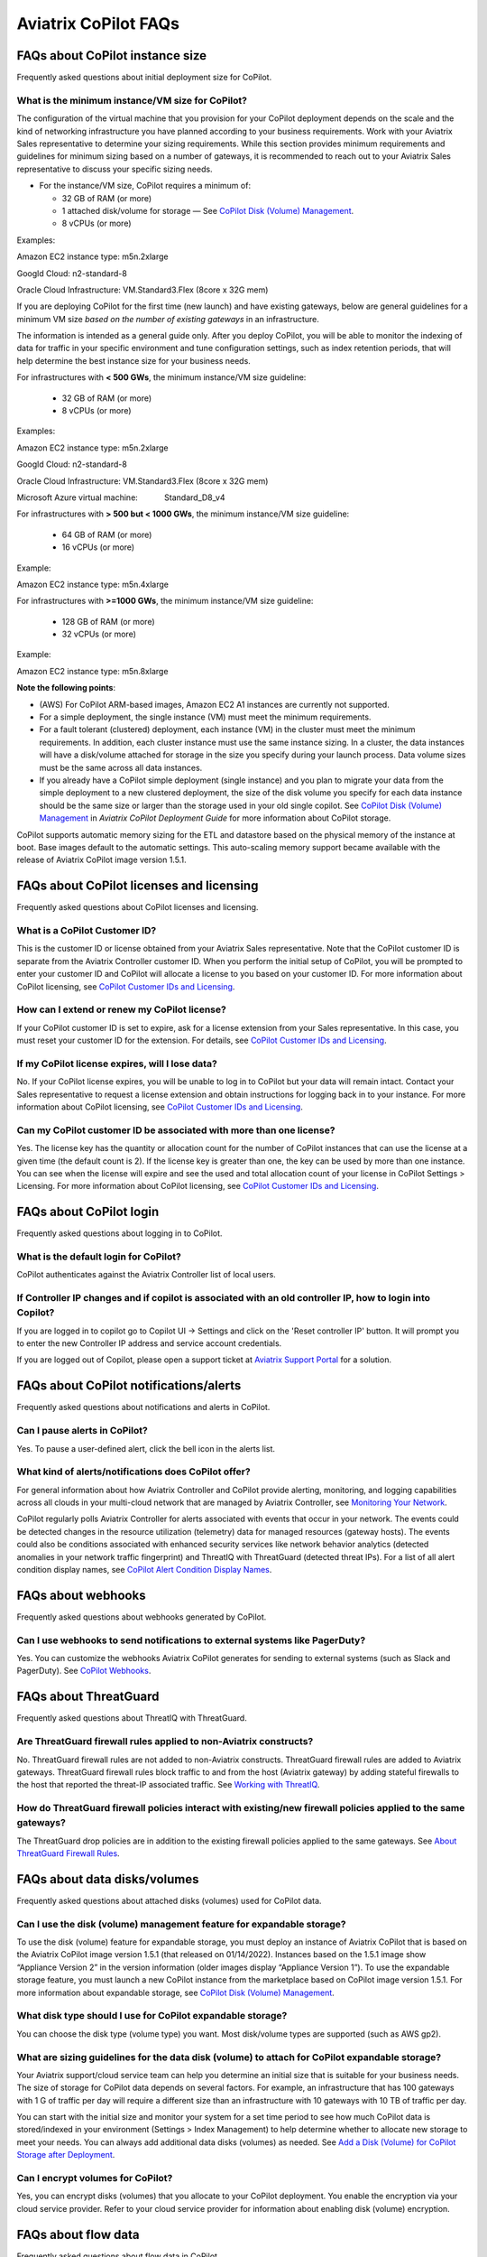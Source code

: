 .. meta::
  :description: Aviatrix CoPilot FAQs
  :keywords: CoPilot,visibility,faq


============================================================
Aviatrix CoPilot FAQs
============================================================


FAQs about CoPilot instance size
====================================================

Frequently asked questions about initial deployment size for CoPilot.

What is the minimum instance/VM size for CoPilot?
---------------------------------------------------

The configuration of the virtual machine that you provision for your CoPilot deployment depends on the scale and the kind of networking infrastructure you have planned according to your business requirements. Work with your Aviatrix Sales representative to determine your sizing requirements. While this section provides minimum requirements and guidelines for minimum sizing based on a number of gateways, it is recommended to reach out to your Aviatrix Sales representative to discuss your specific sizing needs. 

- For the instance/VM size, CoPilot requires a minimum of:

  - 32 GB of RAM (or more)

  - 1 attached disk/volume for storage — See `CoPilot Disk (Volume) Management <https://docs.aviatrix.com/HowTos/copilot_getting_started.html#copilot-disk-volume-management>`_.

  - 8 vCPUs (or more)

Examples: 

Amazon EC2 instance type: m5n.2xlarge

Googld Cloud: n2-standard-8

Oracle Cloud Infrastructure: VM.Standard3.Flex (8core x 32G mem)


If you are deploying CoPilot for the first time (new launch) and have existing gateways, below are general guidelines for a minimum VM size *based on the number of existing gateways* in an infrastructure. 

The information is intended as a general guide only. After you deploy CoPilot, you will be able to monitor the indexing of data for traffic in your specific environment and tune configuration settings, such as index retention periods, that will help determine the best instance size for your business needs.

For infrastructures with **< 500 GWs**, the minimum instance/VM size guideline:

  - 32 GB of RAM (or more)

  - 8 vCPUs (or more)

Examples:

Amazon EC2 instance type: 			m5n.2xlarge

Googld Cloud: 			                n2-standard-8

Oracle Cloud Infrastructure: 			VM.Standard3.Flex (8core x 32G mem)

Microsoft Azure virtual machine:                Standard_D8_v4


For infrastructures with **> 500 but < 1000 GWs**, the minimum instance/VM size guideline:

  - 64 GB of RAM (or more)

  - 16 vCPUs (or more)

Example:

Amazon EC2 instance type: 			m5n.4xlarge


For infrastructures with **>=1000 GWs**, the minimum instance/VM size guideline:

  - 128 GB of RAM (or more)

  - 32 vCPUs (or more)

Example:

Amazon EC2 instance type: 			m5n.8xlarge


**Note the following points**:

- (AWS) For CoPilot ARM-based images, Amazon EC2 A1 instances are currently not supported.

- For a simple deployment, the single instance (VM) must meet the minimum requirements. 

- For a fault tolerant (clustered) deployment, each instance (VM) in the cluster must meet the minimum requirements. In addition, each cluster instance must use the same instance sizing. In a cluster, the data instances will have a disk/volume attached for storage in the size you specify during your launch process. Data volume sizes must be the same across all data instances. 

- If you already have a CoPilot simple deployment (single instance) and you plan to migrate your data from the simple deployment to a new clustered deployment, the size of the disk volume you specify for each data instance should be the same size or larger than the storage used in your old single copilot. See `CoPilot Disk (Volume) Management <https://docs.aviatrix.com/HowTos/copilot_getting_started.html#copilot-disk-volume-management>`_ in *Aviatrix CoPilot Deployment Guide* for more information about CoPilot storage.


CoPilot supports automatic memory sizing for the ETL and datastore based on the physical memory of the instance at boot. Base images default to the automatic settings. This auto-scaling memory support became available with the release of Aviatrix CoPilot image version 1.5.1. 


FAQs about CoPilot licenses and licensing
====================================================

Frequently asked questions about CoPilot licenses and licensing.

What is a CoPilot Customer ID? 
-------------------------------------------------

This is the customer ID or license obtained from your Aviatrix Sales representative. Note that the CoPilot customer ID is separate from the Aviatrix Controller customer ID. When you perform the initial setup of CoPilot, you will be prompted to enter your customer ID and CoPilot will allocate a license to you based on your customer ID. For more information about CoPilot licensing, see `CoPilot Customer IDs and Licensing <https://docs.aviatrix.com/HowTos/copilot_getting_started.html#copilot-customer-ids-and-licensing>`_.

How can I extend or renew my CoPilot license?
---------------------------------------------------

If your CoPilot customer ID is set to expire, ask for a license extension from your Sales representative. In this case, you must reset your customer ID for the extension. For details, see `CoPilot Customer IDs and Licensing <https://docs.aviatrix.com/HowTos/copilot_getting_started.html#copilot-customer-ids-and-licensing>`_.

If my CoPilot license expires, will I lose data?
---------------------------------------------------

No. If your CoPilot license expires, you will be unable to log in to CoPilot but your data will remain intact. Contact your Sales representative to request a license extension and obtain instructions for logging back in to your instance. For more information about CoPilot licensing, see `CoPilot Customer IDs and Licensing <https://docs.aviatrix.com/HowTos/copilot_getting_started.html#copilot-customer-ids-and-licensing>`_.

Can my CoPilot customer ID be associated with more than one license?
---------------------------------------------------------------------

Yes. The license key has the quantity or allocation count for the number of CoPilot instances that can use the license at a given time (the default count is 2). If the license key is greater than one, the key can be used by more than one instance. You can see when the license will expire and see the used and total allocation count of your license in CoPilot Settings > Licensing. For more information about CoPilot licensing, see `CoPilot Customer IDs and Licensing <https://docs.aviatrix.com/HowTos/copilot_getting_started.html#copilot-customer-ids-and-licensing>`_.

FAQs about CoPilot login 
====================================================

Frequently asked questions about logging in to CoPilot.

What is the default login for CoPilot?
---------------------------------------

CoPilot authenticates against the Aviatrix Controller list of local users.

If Controller IP changes and if copilot is associated with an old controller IP, how to login into Copilot?
------------------------------------------------------------------------------------------------------------

If you are logged in to copilot go to Copilot UI -> Settings and click on the 'Reset controller IP' button. It will prompt you to enter the new Controller IP address and service account credentials.

If you are logged out of Copilot, please open a support ticket at `Aviatrix Support Portal <https://support.aviatrix.com>`_ for a solution.


FAQs about CoPilot notifications/alerts
====================================================

Frequently asked questions about notifications and alerts in CoPilot.


Can I pause alerts in CoPilot?
---------------------------------

Yes. To pause a user-defined alert, click the bell icon in the alerts list. 


What kind of alerts/notifications does CoPilot offer?
---------------------------------------------------------

For general information about how Aviatrix Controller and CoPilot provide alerting, monitoring, and logging capabilities across all clouds in your multi-cloud network that are managed by Aviatrix Controller, see `Monitoring Your Network <https://docs.aviatrix.com/HowTos/Monitoring_Your_Network.html>`_.

CoPilot regularly polls Aviatrix Controller for alerts associated with events that occur in your network. The events could be detected changes in the resource utilization (telemetry) data for managed resources (gateway hosts). The events could also be conditions associated with enhanced security services like network behavior analytics (detected anomalies in your network traffic fingerprint) and ThreatIQ with ThreatGuard (detected threat IPs). For a list of all alert condition display names, see `CoPilot Alert Condition Display Names <https://docs.aviatrix.com/HowTos/copilot_reference_guide.html#copilot-alert-condition-display-names>`_. 
 
FAQs about webhooks
====================================================

Frequently asked questions about webhooks generated by CoPilot.

Can I use webhooks to send notifications to external systems like PagerDuty?
-----------------------------------------------------------------------------

Yes. You can customize the webhooks Aviatrix CoPilot generates for sending to external systems (such as Slack and PagerDuty). See `CoPilot Webhooks <https://docs.aviatrix.com/HowTos/copilot_reference_guide.html#id11>`_.

FAQs about ThreatGuard
====================================================

Frequently asked questions about ThreatIQ with ThreatGuard.

Are ThreatGuard firewall rules applied to non-Aviatrix constructs?
---------------------------------------------------------------------

No. ThreatGuard firewall rules are not added to non-Aviatrix constructs. ThreatGuard firewall rules are added to Aviatrix gateways. ThreatGuard firewall rules block traffic to and from the host (Aviatrix gateway) by adding stateful firewalls to the host that reported the threat-IP associated traffic. See `Working with ThreatIQ <https://docs.aviatrix.com/HowTos/copilot_reference_guide.html#working-with-threatiq>`_. 

How do ThreatGuard firewall policies interact with existing/new firewall policies applied to the same gateways? 
------------------------------------------------------------------------------------------------------------------

The ThreatGuard drop policies are in addition to the existing firewall policies applied to the same gateways.  See `About ThreatGuard Firewall Rules <https://docs.aviatrix.com/HowTos/copilot_reference_guide.html#about-threatguard-firewall-rules>`_. 

FAQs about data disks/volumes
====================================================

Frequently asked questions about attached disks (volumes) used for CoPilot data.

Can I use the disk (volume) management feature for expandable storage?
------------------------------------------------------------------------------

To use the disk (volume) feature for expandable storage, you must deploy an instance of Aviatrix CoPilot that is based on the Aviatrix CoPilot image version 1.5.1 (that released on 01/14/2022). Instances based on the 1.5.1 image show “Appliance Version 2” in the version information (older images display “Appliance Version 1”). To use the expandable storage feature, you must launch a new CoPilot instance from the marketplace based on CoPilot image version 1.5.1. For more information about expandable storage, see `CoPilot Disk (Volume) Management <https://docs.aviatrix.com/HowTos/copilot_getting_started.html#copilot-disk-volume-management>`_.

What disk type should I use for CoPilot expandable storage?
------------------------------------------------------------------------------

You can choose the disk type (volume type) you want. Most disk/volume types are supported (such as AWS gp2).

What are sizing guidelines for the data disk (volume) to attach for CoPilot expandable storage?
-------------------------------------------------------------------------------------------------

Your Aviatrix support/cloud service team can help you determine an initial size that is suitable for your business needs. The size of storage for CoPilot data depends on several factors. For example, an infrastructure that has 100 gateways with 1 G of traffic per day will require a different size than an infrastructure with 10 gateways with 10 TB of traffic per day. 

You can start with the initial size and monitor your system for a set time period to see how much CoPilot data is stored/indexed in your environment (Settings > Index Management) to help determine whether to allocate new storage to meet your needs. You can always add additional data disks (volumes) as needed. See `Add a Disk (Volume) for CoPilot Storage after Deployment <https://docs.aviatrix.com/HowTos/copilot_getting_started.html#id3>`_.

Can I encrypt volumes for CoPilot?
------------------------------------------------------------------------------

Yes, you can encrypt disks (volumes) that you allocate to your CoPilot deployment. You enable the encryption via your cloud service provider. Refer to your cloud service provider for information about enabling disk (volume) encryption.

FAQs about flow data
====================================================

Frequently asked questions about flow data in CoPilot.

How long does it take for data to start showing in FlowIQ? 
------------------------------------------------------------------------------

It may take about 5 minutes for flow data to appear in the CoPilot UI. 

Are the traffic flow records coming from Aviatrix Controller or the gateways?
------------------------------------------------------------------------------

The flows are sent from the Aviatrix gateways directly to CoPilot's instance.

Can I configure flows to be sent over private IPs?
------------------------------------------------------------------------------

CoPilot does not set up a private overlay between the gateways and itself. If a private communication path between the gateways and CoPilot is available, then you can use CoPilot’s private IP when you input the collector IP in the controller. 
For example, if you have an Aviatrix transit gateway, and you put CoPilot in one of the spokes, then you can use CoPilot’s private IP as the destination.

Is FlowIQ showing realtime traffic?
------------------------------------------------------------------------------

Flow records are generated by Aviatrix Gateways. The agent on the Gateways observes and keeps track of the flows and as soon as a particular flow ends, or if the flow expiry interval is reached, the flow record is sent to CoPilot.

FAQs about Topology
====================================================

Frequently asked questions about topology in CoPilot.

Why do I get an error Failed to fetch Topology when I open the Topology page?
-------------------------------------------------------------------------------

If you get the error **Failed to fetch Topology data**, CoPilot was unable to access the data it needs for topology. If the issue persists, Contact Aviatrix Support.

FAQs about how CoPilot works
====================================================

Frequently asked questions about how CoPilot works.

What protocol does CoPilot use to talk to its controller?
-------------------------------------------------------------------------------

CoPilot uses REST APIs and HTTPS to communicate with its controller.

How does CoPilot get its data?
-------------------------------------------------------------------------------

CoPilot uses REST APIs and HTTPS to communicate with its controller.

1.Controller APIs

  CoPilot makes API calls into the controller to retrieve information.

2.Flow records

  Aviatrix Gateways generate and export information about network traffic. Flows come directly from  Gateways to CoPilot.

How are updates handled? Can I configure the update process?
===============================================================================

Updates are downloaded and applied automatically. The update process runs every 60 minutes. To stop updates, you can stop the update service under Settings > Services.

Does CoPilot hold any user or sensitive data?  
===============================================================================

CoPilot does not hold user-identifiable or payment processing information. CoPilot does not hold credentials on the appliance’s storage. However, it is always recommended to follow security best practices for a secure CoPilot deployment. 

Can the data retention be adjusted? 
===============================================================================

Today you can set a threshold based on disk space available, so that you can remove the old records.

Can we provide bandwidth details of links?
===============================================================================

If you can specify source and destination for the two endpoints of the path (gateways), you can obtain this information from FlowIQ by using filters.

How can I get my additional questions answered?
===============================================================================

Visit Aviatrix.com and use the live chat icon to talk to a live expert.
